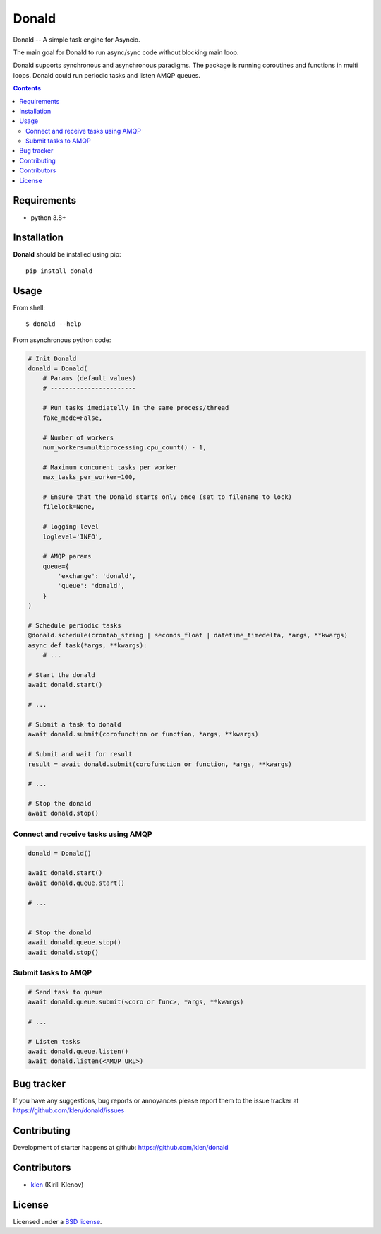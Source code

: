 Donald
######

.. _description:

Donald -- A simple task engine for Asyncio.

The main goal for Donald to run async/sync code without blocking main loop.

Donald supports synchronous and asynchronous paradigms. The package is running
coroutines and functions in multi loops. Donald could run periodic tasks and
listen AMQP queues.

.. _badges:

.. image:: https://github.com/klen/donald/workflows/tests/badge.svg
    :target: https://github.com/klen/donald/actions
    :alt: Tests Status

.. image:: https://img.shields.io/pypi/v/donald
    :target: https://pypi.org/project/donald/
    :alt: PYPI Version

.. _contents:

.. contents::

.. _requirements:

Requirements
=============

- python 3.8+

.. _installation:

Installation
=============

**Donald** should be installed using pip: ::

    pip install donald

.. _usage:

Usage
=====

From shell: ::

    $ donald --help


From asynchronous python code:

.. code:: python

    # Init Donald
    donald = Donald(
        # Params (default values)
        # -----------------------

        # Run tasks imediatelly in the same process/thread
        fake_mode=False,

        # Number of workers
        num_workers=multiprocessing.cpu_count() - 1,

        # Maximum concurent tasks per worker
        max_tasks_per_worker=100,

        # Ensure that the Donald starts only once (set to filename to lock)
        filelock=None,

        # logging level
        loglevel='INFO',

        # AMQP params
        queue={
            'exchange': 'donald',
            'queue': 'donald',
        }
    )

    # Schedule periodic tasks
    @donald.schedule(crontab_string | seconds_float | datetime_timedelta, *args, **kwargs)
    async def task(*args, **kwargs):
        # ...

    # Start the donald
    await donald.start()

    # ...

    # Submit a task to donald
    await donald.submit(corofunction or function, *args, **kwargs)

    # Submit and wait for result
    result = await donald.submit(corofunction or function, *args, **kwargs)

    # ...

    # Stop the donald
    await donald.stop()

Connect and receive tasks using AMQP
------------------------------------

.. code:: python

    donald = Donald()

    await donald.start()
    await donald.queue.start()

    # ...


    # Stop the donald
    await donald.queue.stop()
    await donald.stop()

Submit tasks to AMQP
--------------------

.. code::

    # Send task to queue
    await donald.queue.submit(<coro or func>, *args, **kwargs)

    # ...

    # Listen tasks
    await donald.queue.listen()
    await donald.listen(<AMQP URL>)


.. _bugtracker:

Bug tracker
===========

If you have any suggestions, bug reports or
annoyances please report them to the issue tracker
at https://github.com/klen/donald/issues

.. _contributing:

Contributing
============

Development of starter happens at github: https://github.com/klen/donald


Contributors
=============

* klen_ (Kirill Klenov)

.. _license:

License
========

Licensed under a `BSD license`_.

.. _links:

.. _BSD license: http://www.linfo.org/bsdlicense.html
.. _klen: https://klen.github.io/
